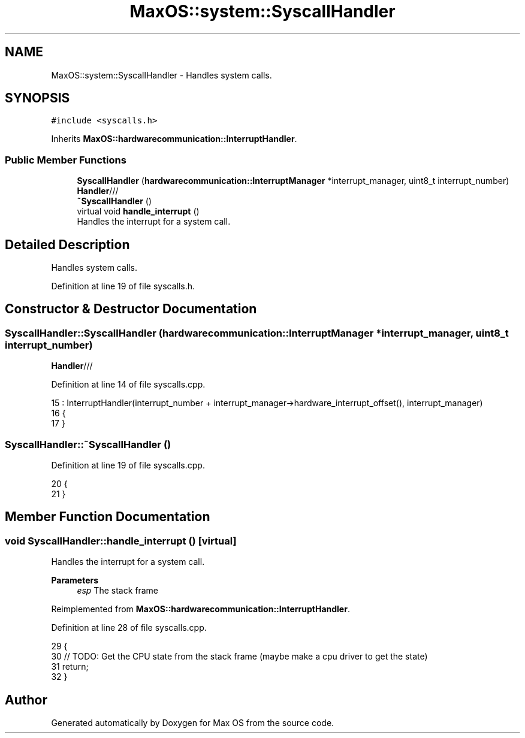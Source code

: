 .TH "MaxOS::system::SyscallHandler" 3 "Mon Jan 15 2024" "Version 0.1" "Max OS" \" -*- nroff -*-
.ad l
.nh
.SH NAME
MaxOS::system::SyscallHandler \- Handles system calls\&.  

.SH SYNOPSIS
.br
.PP
.PP
\fC#include <syscalls\&.h>\fP
.PP
Inherits \fBMaxOS::hardwarecommunication::InterruptHandler\fP\&.
.SS "Public Member Functions"

.in +1c
.ti -1c
.RI "\fBSyscallHandler\fP (\fBhardwarecommunication::InterruptManager\fP *interrupt_manager, uint8_t interrupt_number)"
.br
.RI "\fBHandler\fP/// "
.ti -1c
.RI "\fB~SyscallHandler\fP ()"
.br
.ti -1c
.RI "virtual void \fBhandle_interrupt\fP ()"
.br
.RI "Handles the interrupt for a system call\&. "
.in -1c
.SH "Detailed Description"
.PP 
Handles system calls\&. 
.PP
Definition at line 19 of file syscalls\&.h\&.
.SH "Constructor & Destructor Documentation"
.PP 
.SS "SyscallHandler::SyscallHandler (\fBhardwarecommunication::InterruptManager\fP * interrupt_manager, uint8_t interrupt_number)"

.PP
\fBHandler\fP/// 
.PP
Definition at line 14 of file syscalls\&.cpp\&.
.PP
.nf
15 :    InterruptHandler(interrupt_number + interrupt_manager->hardware_interrupt_offset(), interrupt_manager)
16 {
17 }
.fi
.SS "SyscallHandler::~SyscallHandler ()"

.PP
Definition at line 19 of file syscalls\&.cpp\&.
.PP
.nf
20 {
21 }
.fi
.SH "Member Function Documentation"
.PP 
.SS "void SyscallHandler::handle_interrupt ()\fC [virtual]\fP"

.PP
Handles the interrupt for a system call\&. 
.PP
\fBParameters\fP
.RS 4
\fIesp\fP The stack frame 
.RE
.PP

.PP
Reimplemented from \fBMaxOS::hardwarecommunication::InterruptHandler\fP\&.
.PP
Definition at line 28 of file syscalls\&.cpp\&.
.PP
.nf
29 {
30     // TODO: Get the CPU state from the stack frame (maybe make a cpu driver to get the state)
31     return;
32 }
.fi


.SH "Author"
.PP 
Generated automatically by Doxygen for Max OS from the source code\&.
